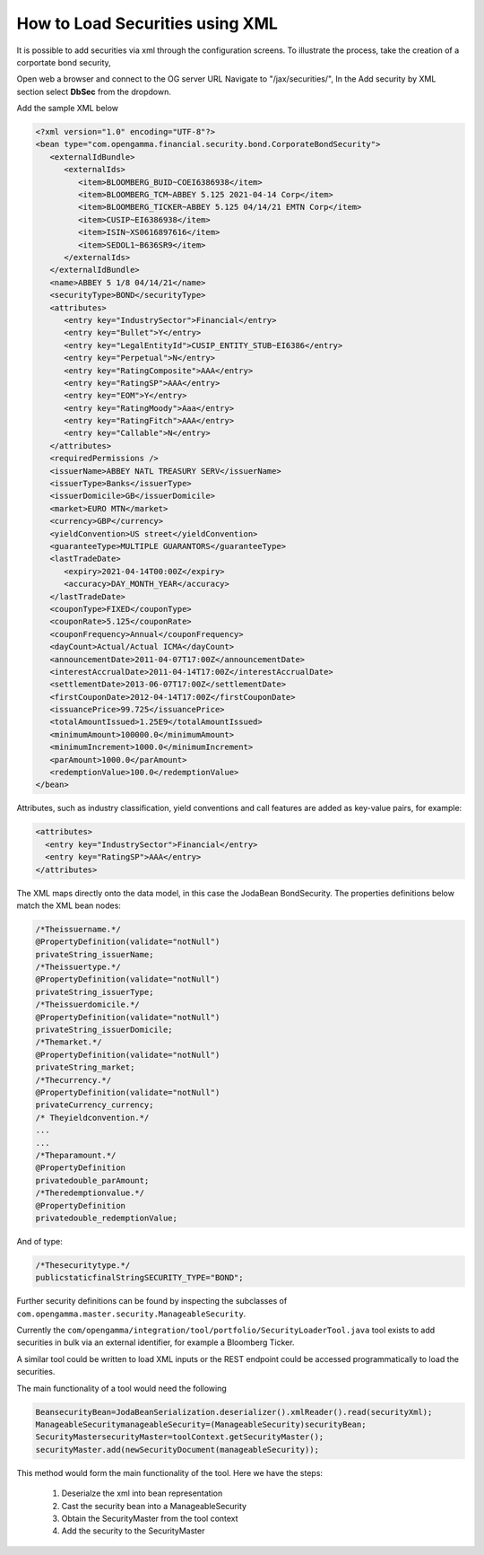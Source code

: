 ================================
How to Load Securities using XML
================================

It is possible to add securities via xml through the configuration screens. To illustrate the process, take the creation of a corportate bond security,

Open web a browser and connect to the OG server URL
Navigate to "/jax/securities/", In the Add security by XML section select **DbSec** from the dropdown.

Add the sample XML below

.. code :: xml

	<?xml version="1.0" encoding="UTF-8"?>
	<bean type="com.opengamma.financial.security.bond.CorporateBondSecurity">
	   <externalIdBundle>
	      <externalIds>
	         <item>BLOOMBERG_BUID~COEI6386938</item>
	         <item>BLOOMBERG_TCM~ABBEY 5.125 2021-04-14 Corp</item>
	         <item>BLOOMBERG_TICKER~ABBEY 5.125 04/14/21 EMTN Corp</item>
	         <item>CUSIP~EI6386938</item>
	         <item>ISIN~XS0616897616</item>
	         <item>SEDOL1~B636SR9</item>
	      </externalIds>
	   </externalIdBundle>
	   <name>ABBEY 5 1/8 04/14/21</name>
	   <securityType>BOND</securityType>
	   <attributes>
	      <entry key="IndustrySector">Financial</entry>
	      <entry key="Bullet">Y</entry>
	      <entry key="LegalEntityId">CUSIP_ENTITY_STUB~EI6386</entry>
	      <entry key="Perpetual">N</entry>
	      <entry key="RatingComposite">AAA</entry>
	      <entry key="RatingSP">AAA</entry>
	      <entry key="EOM">Y</entry>
	      <entry key="RatingMoody">Aaa</entry>
	      <entry key="RatingFitch">AAA</entry>
	      <entry key="Callable">N</entry>
	   </attributes>
	   <requiredPermissions />
	   <issuerName>ABBEY NATL TREASURY SERV</issuerName>
	   <issuerType>Banks</issuerType>
	   <issuerDomicile>GB</issuerDomicile>
	   <market>EURO MTN</market>
	   <currency>GBP</currency>
	   <yieldConvention>US street</yieldConvention>
	   <guaranteeType>MULTIPLE GUARANTORS</guaranteeType>
	   <lastTradeDate>
	      <expiry>2021-04-14T00:00Z</expiry>
	      <accuracy>DAY_MONTH_YEAR</accuracy>
	   </lastTradeDate>
	   <couponType>FIXED</couponType>
	   <couponRate>5.125</couponRate>
	   <couponFrequency>Annual</couponFrequency>
	   <dayCount>Actual/Actual ICMA</dayCount>
	   <announcementDate>2011-04-07T17:00Z</announcementDate>
	   <interestAccrualDate>2011-04-14T17:00Z</interestAccrualDate>
	   <settlementDate>2013-06-07T17:00Z</settlementDate>
	   <firstCouponDate>2012-04-14T17:00Z</firstCouponDate>
	   <issuancePrice>99.725</issuancePrice>
	   <totalAmountIssued>1.25E9</totalAmountIssued>
	   <minimumAmount>100000.0</minimumAmount>
	   <minimumIncrement>1000.0</minimumIncrement>
	   <parAmount>1000.0</parAmount>
	   <redemptionValue>100.0</redemptionValue>
	</bean>


Attributes, such as industry classification, yield conventions and call features are added as key-value pairs, for example:

.. code :: xml

      <attributes>
        <entry key="IndustrySector">Financial</entry>
        <entry key="RatingSP">AAA</entry>
      </attributes>

The XML maps directly onto the data model, in this case the Joda­Bean BondSecurity. The properties definitions below match the XML bean nodes:

.. code :: java

      /*Theissuername.*/
      @PropertyDefinition(validate="notNull")
      privateString_issuerName;
      /*Theissuertype.*/
      @PropertyDefinition(validate="notNull")
      privateString_issuerType;
      /*Theissuerdomicile.*/
      @PropertyDefinition(validate="notNull")
      privateString_issuerDomicile;
      /*Themarket.*/
      @PropertyDefinition(validate="notNull")
      privateString_market;
      /*Thecurrency.*/
      @PropertyDefinition(validate="notNull")
      privateCurrency_currency;
      /* Theyieldconvention.*/
      ...
      ...
      /*Theparamount.*/
      @PropertyDefinition
      privatedouble_parAmount;
      /*Theredemptionvalue.*/
      @PropertyDefinition
      privatedouble_redemptionValue;


And of type:

.. code :: java

    /*Thesecuritytype.*/
    publicstaticfinalStringSECURITY_TYPE="BOND";


Further security definitions can be found by inspecting the subclasses of ``com.opengamma.master.security.ManageableSecurity``.

Currently the ``com/opengamma/integration/tool/portfolio/SecurityLoaderTool.java`` tool exists to add securities in bulk via an external identifier, for example a Bloomberg Ticker.

A similar tool could be written to load XML inputs or the REST endpoint could be accessed programmatically to load the securities.

The main functionality of a tool would need the following

.. code :: java

	BeansecurityBean=JodaBeanSerialization.deserializer().xmlReader().read(securityXml);
	ManageableSecuritymanageableSecurity=(ManageableSecurity)securityBean;
	SecurityMastersecurityMaster=toolContext.getSecurityMaster();
	securityMaster.add(newSecurityDocument(manageableSecurity));
	

This method would form the main functionality of the tool. Here we have the steps:

	1. Deserialze the xml into bean representation
	2. Cast the security bean into a ManageableSecurity
	3. Obtain the SecurityMaster from the tool context
	4. Add the security to the SecurityMaster
